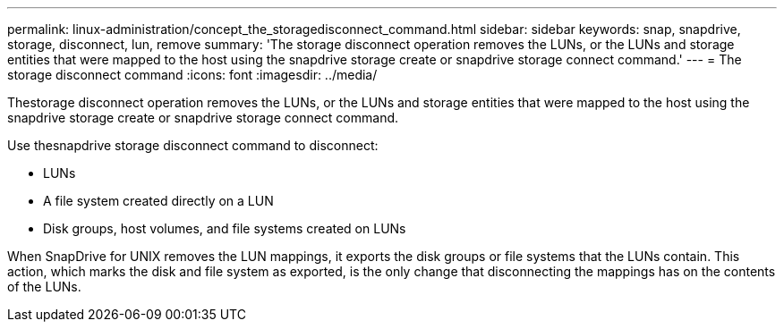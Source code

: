 ---
permalink: linux-administration/concept_the_storagedisconnect_command.html
sidebar: sidebar
keywords: snap, snapdrive, storage, disconnect, lun, remove
summary: 'The storage disconnect operation removes the LUNs, or the LUNs and storage entities that were mapped to the host using the snapdrive storage create or snapdrive storage connect command.'
---
= The storage disconnect command
:icons: font
:imagesdir: ../media/

[.lead]
Thestorage disconnect operation removes the LUNs, or the LUNs and storage entities that were mapped to the host using the snapdrive storage create or snapdrive storage connect command.

Use thesnapdrive storage disconnect command to disconnect:

* LUNs
* A file system created directly on a LUN
* Disk groups, host volumes, and file systems created on LUNs

When SnapDrive for UNIX removes the LUN mappings, it exports the disk groups or file systems that the LUNs contain. This action, which marks the disk and file system as exported, is the only change that disconnecting the mappings has on the contents of the LUNs.
